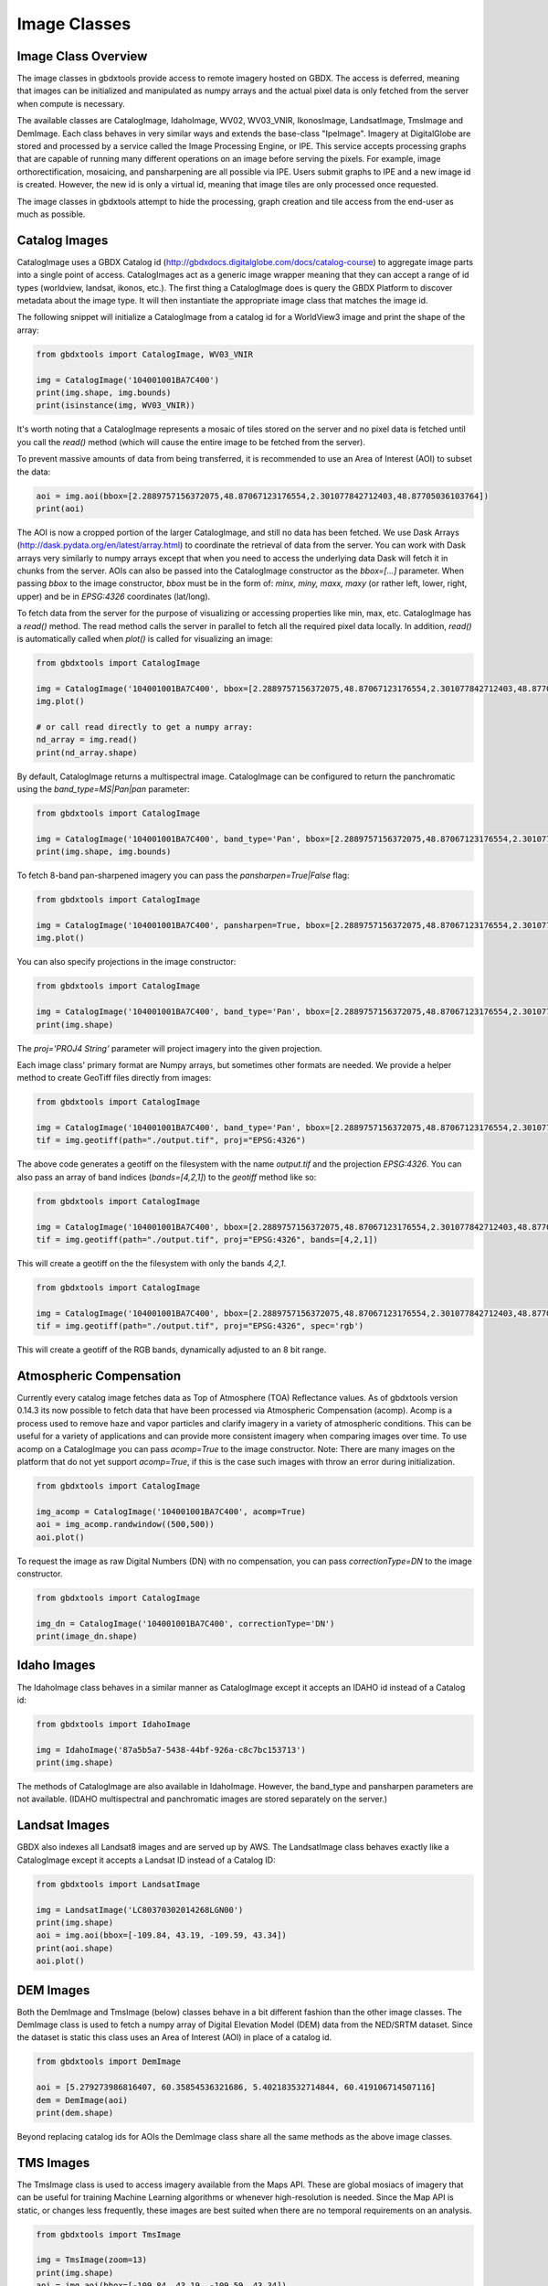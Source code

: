Image Classes
==========

Image Class Overview
-----------------------

The image classes in gbdxtools provide access to remote imagery hosted on GBDX. The access is deferred, meaning that images can be initialized
and manipulated as numpy arrays and the actual pixel data is only fetched from the server when compute is necessary.

The available classes are CatalogImage, IdahoImage, WV02, WV03_VNIR, IkonosImage, LandsatImage, TmsImage and DemImage. Each class behaves in very similar ways and extends the base-class "IpeImage". Imagery at DigitalGlobe are stored and processed by a service called the Image Processing Engine, or IPE. This service accepts processing graphs that are capable of running many different operations on an image before serving the pixels. For example, image orthorectification, mosaicing, and pansharpening are all possible via IPE. Users submit graphs to IPE and a new image id is created. However, the new id is only a virtual id, meaning that image tiles are only processed once requested. 

The image classes in gbdxtools attempt to hide the processing, graph creation and tile access from the end-user as much as possible.  


Catalog Images
-----------------------

CatalogImage uses a GBDX Catalog id (http://gbdxdocs.digitalglobe.com/docs/catalog-course) to aggregate image parts
into a single point of access. CatalogImages act as a generic image wrapper meaning that they can accept a range of 
id types (worldview, landsat, ikonos, etc.). The first thing a CatalogImage does is query the GBDX Platform to 
discover metadata about the image type. It will then instantiate the appropriate image class that matches the image id. 


The following snippet will initialize a CatalogImage from a catalog id for a WorldView3 image and print the shape of the array:

.. code-block:: python

    from gbdxtools import CatalogImage, WV03_VNIR

    img = CatalogImage('104001001BA7C400')
    print(img.shape, img.bounds)
    print(isinstance(img, WV03_VNIR))

It's worth noting that a CatalogImage represents a mosaic of tiles stored on the server and no pixel data
is fetched until you call the `read()` method (which will cause the entire image to be fetched from the server).

To prevent massive amounts of data from being transferred, it is recommended to use an Area of Interest (AOI) to subset the data:

.. code-block:: python

    aoi = img.aoi(bbox=[2.2889757156372075,48.87067123176554,2.301077842712403,48.87705036103764])
    print(aoi)

The AOI is now a cropped portion of the larger CatalogImage, and still no data has been fetched. We use Dask Arrays (http://dask.pydata.org/en/latest/array.html) to coordinate
the retrieval of data from the server. You can work with Dask arrays very similarly to numpy arrays except that
when you need to access the underlying data Dask will fetch it in chunks from the server. AOIs can also be passed into the CatalogImage constructor as the `bbox=[...]` parameter. 
When passing `bbox` to the image constructor, `bbox` must be in the form of: `minx, miny, maxx, maxy` (or rather left, lower, right, upper) and be in `EPSG:4326` coordinates (lat/long).   

To fetch data from the server for the purpose of visualizing or accessing properties like min, max, etc. CatalogImage has a `read()` method.
The read method calls the server in parallel to fetch all the required pixel data locally. In addition, `read()` is automatically
called when `plot()` is called for visualizing an image:

.. code-block:: python

    from gbdxtools import CatalogImage

    img = CatalogImage('104001001BA7C400', bbox=[2.2889757156372075,48.87067123176554,2.301077842712403,48.87705036103764])
    img.plot()

    # or call read directly to get a numpy array:
    nd_array = img.read()
    print(nd_array.shape)

By default, CatalogImage returns a multispectral image. CatalogImage can be configured to return the panchromatic using the `band_type=MS|Pan|pan` parameter:

.. code-block:: python

    from gbdxtools import CatalogImage

    img = CatalogImage('104001001BA7C400', band_type='Pan', bbox=[2.2889757156372075,48.87067123176554,2.301077842712403,48.87705036103764])
    print(img.shape, img.bounds)

To fetch 8-band pan-sharpened imagery you can pass the `pansharpen=True|False` flag:

.. code-block:: python

    from gbdxtools import CatalogImage

    img = CatalogImage('104001001BA7C400', pansharpen=True, bbox=[2.2889757156372075,48.87067123176554,2.301077842712403,48.87705036103764])
    img.plot()

You can also specify projections in the image constructor:

.. code-block:: python

    from gbdxtools import CatalogImage

    img = CatalogImage('104001001BA7C400', band_type='Pan', bbox=[2.2889757156372075,48.87067123176554,2.301077842712403,48.87705036103764], proj='EPSG:3857')
    print(img.shape)

The `proj='PROJ4 String'` parameter will project imagery into the given projection.

Each image class' primary format are Numpy arrays, but sometimes other formats are needed. We provide a helper method to create GeoTiff files directly from images:

.. code-block:: python

    from gbdxtools import CatalogImage

    img = CatalogImage('104001001BA7C400', band_type='Pan', bbox=[2.2889757156372075,48.87067123176554,2.301077842712403,48.87705036103764], proj='EPSG:3857')
    tif = img.geotiff(path="./output.tif", proj="EPSG:4326")

The above code generates a geotiff on the filesystem with the name `output.tif` and the projection `EPSG:4326`. You can also pass an array of band indices (`bands=[4,2,1]`) to the `geotiff` method like so: 

.. code-block:: python

    from gbdxtools import CatalogImage

    img = CatalogImage('104001001BA7C400', bbox=[2.2889757156372075,48.87067123176554,2.301077842712403,48.87705036103764], proj='EPSG:3857')
    tif = img.geotiff(path="./output.tif", proj="EPSG:4326", bands=[4,2,1])

This will create a geotiff on the the filesystem with only the bands `4,2,1`.

.. code-block:: python

    from gbdxtools import CatalogImage

    img = CatalogImage('104001001BA7C400', bbox=[2.2889757156372075,48.87067123176554,2.301077842712403,48.87705036103764], proj='EPSG:3857')
    tif = img.geotiff(path="./output.tif", proj="EPSG:4326", spec='rgb')

This will create a geotiff of the RGB bands, dynamically adjusted to an 8 bit range.

Atmospheric Compensation
-----------------------

Currently every catalog image fetches data as Top of Atmosphere (TOA) Reflectance values. As of gbdxtools version 0.14.3 its now possible to fetch data that have been processed via Atmospheric Compensation (acomp). Acomp is a process used to remove haze and vapor particles and clarify imagery in a variety of atmospheric conditions. This can be useful for a variety of applications and can provide more consistent imagery when comparing images over time. To use acomp on a CatalogImage you can pass `acomp=True` to the image constructor. Note: There are many images on the platform that do not yet support `acomp=True`, if this is the case such images with throw an error during initialization.

.. code-block:: python

    from gbdxtools import CatalogImage

    img_acomp = CatalogImage('104001001BA7C400', acomp=True)
    aoi = img_acomp.randwindow((500,500))
    aoi.plot()

To request the image as raw Digital Numbers (DN) with no compensation, you can pass `correctionType=DN` to the image constructor.

.. code-block:: python

    from gbdxtools import CatalogImage
    
    img_dn = CatalogImage('104001001BA7C400', correctionType='DN') 
    print(image_dn.shape)

Idaho Images
-----------------------

The IdahoImage class behaves in a similar manner as CatalogImage except it accepts an IDAHO id instead of a Catalog id:

.. code-block:: python

    from gbdxtools import IdahoImage

    img = IdahoImage('87a5b5a7-5438-44bf-926a-c8c7bc153713')
    print(img.shape)

The methods of CatalogImage are also available in IdahoImage. However, the band_type and pansharpen parameters are not available.
(IDAHO multispectral and panchromatic images are stored separately on the server.)


Landsat Images
-----------------------

GBDX also indexes all Landsat8 images and are served up by AWS. The LandsatImage class behaves exactly like a CatalogImage except it accepts a Landsat ID instead of a Catalog ID:

.. code-block:: python

    from gbdxtools import LandsatImage

    img = LandsatImage('LC80370302014268LGN00')
    print(img.shape)
    aoi = img.aoi(bbox=[-109.84, 43.19, -109.59, 43.34])
    print(aoi.shape)
    aoi.plot()


DEM Images
-----------------------

Both the DemImage and TmsImage (below) classes behave in a bit different fashion than the other image classes. The DemImage class is used to fetch a numpy array of Digital Elevation Model (DEM) data from the NED/SRTM dataset. Since the dataset is static this class uses an Area of Interest (AOI) in place of a catalog id. 

.. code-block:: python

    from gbdxtools import DemImage

    aoi = [5.279273986816407, 60.35854536321686, 5.402183532714844, 60.419106714507116]
    dem = DemImage(aoi)
    print(dem.shape)

Beyond replacing catalog ids for AOIs the DemImage class share all the same methods as the above image classes.

TMS Images
-----------------------

The TmsImage class is used to access imagery available from the Maps API. These are global mosiacs of imagery that can be useful for training Machine Learning algorithms or whenever high-resolution is needed. Since the Map API is static, or changes less frequently, these images are best suited when there are no temporal requirements on an analysis. 

.. code-block:: python

    from gbdxtools import TmsImage

    img = TmsImage(zoom=13)
    print(img.shape)
    aoi = img.aoi(bbox=[-109.84, 43.19, -109.59, 43.34])
    print(aoi.shape)
    aoi.plot()


S3 Images
-----------------------

Sometimes it's necessary to access data directly from an Amazon S3 bucket (for instance when a GBDX Workflow creates new geotiff files). To enable exploration of such datasets we've added an `S3Image` class to `gbdxtools`. This class is a bit limited in its capability for running server side processes like pansharpening or atmospheric compensation, but does support reprojection. 
 
.. code-block:: python

    from gbdxtools import S3Image

    img = S3Image('landsat-pds/c1/L8/139/045/LC08_L1TP_139045_20170304_20170316_01_T1/LC08_L1TP_139045_20170304_20170316_01_T1_B3.TIF')
    print(img.shape)

Because images living in S3 are not always catalog'd the `S3Image` class accepts an "s3 path". This path is constructed from a `bucket` and `prefix`. In the example above, the bucket is 'landsat-pds' and the prefix is `c1/L8/139/045/LC08_L1TP_139045_20170304_20170316_01_T1/LC08_L1TP_139045_20170304_20170316_01_T1_B3.TIF`. 
